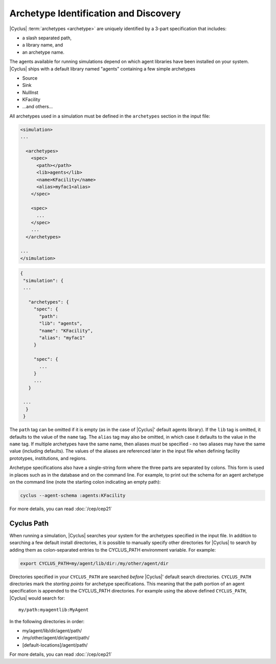 Archetype Identification and Discovery
=======================================
|Cyclus| :term:`archetypes <archetype>` are uniquely identified by a 3-part
specification that includes:

* a slash separated path,
* a library name, and
* an archetype name.
      
The agents available for running simulations depend on which agent libraries
have been installed on your system.  |Cyclus| ships with a default library
named "agents" containing a few simple archetypes

* Source
* Sink
* NullInst
* KFacility
* ...and others...

All archetypes used in a simulation must be defined in the ``archetypes``
section in the input file:

.. code-block:: xml

    <simulation>
    ...

      <archetypes>
        <spec>
          <path></path>
          <lib>agents</lib>
          <name>KFacility</name>
          <alias>myfac1<alias>
        </spec>

        <spec>
          ...
        </spec>
        ...
      </archetypes>

    ...
    </simulation>


.. code-block:: json

   {
    "simulation": {
    ...

      "archetypes": {
        "spec": {
          "path":
          "lib": "agents",
          "name": "KFacility",
          "alias": "myfac1"
        }

        "spec": {
          ...
        }
        ...
      }

    ...
     }
    }

The ``path`` tag can be omitted if it is empty (as in the case of |Cyclus|'
default agents library).  If the ``lib`` tag is omitted, it defaults to the
value of the ``name`` tag. The ``alias`` tag may also be omitted, in which case
it defaults to the value in the ``name`` tag.  If multiple archetypes have the
same name, then aliases *must* be specified - no two aliases may have the same
value (including defaults).  The values of the aliases are referenced later in
the input file when defining facility prototypes, institutions, and regions.

Archetype specifications also have a single-string form where the three parts
are separated by colons.  This form is used in places such as in the database
and on the command line. For example, to print out the schema for an agent
archetype on the command line (note the starting colon indicating an empty
path):

.. code-block:: bash

    cyclus --agent-schema :agents:KFacility

For more details, you can read :doc:`/cep/cep21`

Cyclus Path
-----------
When running a simulation, |Cyclus| searches your system for the archetypes
specified in the input file.  In addition to searching a few default install
directories, it is possible to manually specify other directories for |Cyclus|
to search by adding them as colon-separated entries to the CYCLUS_PATH
environment variable.  For example:

.. code-block:: bash

    export CYCLUS_PATH=my/agent/lib/dir:/my/other/agent/dir

Directories specified in your ``CYCLUS_PATH`` are searched *before* |Cyclus|'
default search directories. ``CYCLUS_PATH`` directories mark the *starting
points* for archetype specifications.  This meaning that the path portion of an
agent specification is appended to the CYCLUS_PATH directories.  For example
using the above defined ``CYCLUS_PATH``, |Cyclus| would search for::

    my/path:myagentlib:MyAgent

In the following directories in order:

* my/agent/lib/dir/agent/path/
* /my/other/agent/dir/agent/path/
* [default-locations]/agent/path/

For more details, you can read :doc:`/cep/cep21`

